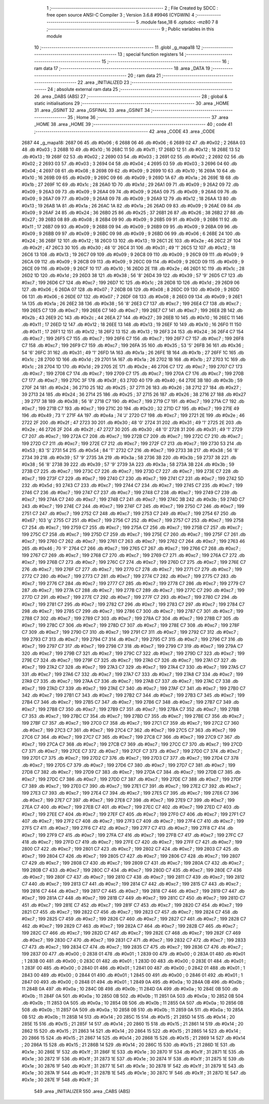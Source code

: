                               1 ;--------------------------------------------------------
                              2 ; File Created by SDCC : free open source ANSI-C Compiler
                              3 ; Version 3.6.8 #9946 (CYGWIN)
                              4 ;--------------------------------------------------------
                              5 	.module fase_18
                              6 	.optsdcc -mz80
                              7 	
                              8 ;--------------------------------------------------------
                              9 ; Public variables in this module
                             10 ;--------------------------------------------------------
                             11 	.globl _g_mapa18
                             12 ;--------------------------------------------------------
                             13 ; special function registers
                             14 ;--------------------------------------------------------
                             15 ;--------------------------------------------------------
                             16 ; ram data
                             17 ;--------------------------------------------------------
                             18 	.area _DATA
                             19 ;--------------------------------------------------------
                             20 ; ram data
                             21 ;--------------------------------------------------------
                             22 	.area _INITIALIZED
                             23 ;--------------------------------------------------------
                             24 ; absolute external ram data
                             25 ;--------------------------------------------------------
                             26 	.area _DABS (ABS)
                             27 ;--------------------------------------------------------
                             28 ; global & static initialisations
                             29 ;--------------------------------------------------------
                             30 	.area _HOME
                             31 	.area _GSINIT
                             32 	.area _GSFINAL
                             33 	.area _GSINIT
                             34 ;--------------------------------------------------------
                             35 ; Home
                             36 ;--------------------------------------------------------
                             37 	.area _HOME
                             38 	.area _HOME
                             39 ;--------------------------------------------------------
                             40 ; code
                             41 ;--------------------------------------------------------
                             42 	.area _CODE
                             43 	.area _CODE
   2687                      44 _g_mapa18:
   2687 06                   45 	.db #0x06	; 6
   2688 06                   46 	.db #0x06	; 6
   2689 02                   47 	.db #0x02	; 2
   268A 03                   48 	.db #0x03	; 3
   268B 10                   49 	.db #0x10	; 16
   268C 11                   50 	.db #0x11	; 17
   268D 12                   51 	.db #0x12	; 18
   268E 13                   52 	.db #0x13	; 19
   268F 02                   53 	.db #0x02	; 2
   2690 03                   54 	.db #0x03	; 3
   2691 02                   55 	.db #0x02	; 2
   2692 02                   56 	.db #0x02	; 2
   2693 03                   57 	.db #0x03	; 3
   2694 04                   58 	.db #0x04	; 4
   2695 03                   59 	.db #0x03	; 3
   2696 04                   60 	.db #0x04	; 4
   2697 08                   61 	.db #0x08	; 8
   2698 09                   62 	.db #0x09	; 9
   2699 10                   63 	.db #0x10	; 16
   269A 10                   64 	.db #0x10	; 16
   269B 09                   65 	.db #0x09	; 9
   269C 09                   66 	.db #0x09	; 9
   269D 1A                   67 	.db #0x1a	; 26
   269E 1B                   68 	.db #0x1b	; 27
   269F 1C                   69 	.db #0x1c	; 28
   26A0 1D                   70 	.db #0x1d	; 29
   26A1 09                   71 	.db #0x09	; 9
   26A2 09                   72 	.db #0x09	; 9
   26A3 09                   73 	.db #0x09	; 9
   26A4 09                   74 	.db #0x09	; 9
   26A5 09                   75 	.db #0x09	; 9
   26A6 09                   76 	.db #0x09	; 9
   26A7 09                   77 	.db #0x09	; 9
   26A8 09                   78 	.db #0x09	; 9
   26A9 12                   79 	.db #0x12	; 18
   26AA 13                   80 	.db #0x13	; 19
   26AB 1A                   81 	.db #0x1a	; 26
   26AC 1A                   82 	.db #0x1a	; 26
   26AD 09                   83 	.db #0x09	; 9
   26AE 09                   84 	.db #0x09	; 9
   26AF 24                   85 	.db #0x24	; 36
   26B0 25                   86 	.db #0x25	; 37
   26B1 26                   87 	.db #0x26	; 38
   26B2 27                   88 	.db #0x27	; 39
   26B3 08                   89 	.db #0x08	; 8
   26B4 09                   90 	.db #0x09	; 9
   26B5 09                   91 	.db #0x09	; 9
   26B6 11                   92 	.db #0x11	; 17
   26B7 09                   93 	.db #0x09	; 9
   26B8 09                   94 	.db #0x09	; 9
   26B9 09                   95 	.db #0x09	; 9
   26BA 09                   96 	.db #0x09	; 9
   26BB 09                   97 	.db #0x09	; 9
   26BC 09                   98 	.db #0x09	; 9
   26BD 06                   99 	.db #0x06	; 6
   26BE 24                  100 	.db #0x24	; 36
   26BF 12                  101 	.db #0x12	; 18
   26C0 13                  102 	.db #0x13	; 19
   26C1 2E                  103 	.db #0x2e	; 46
   26C2 2F                  104 	.db #0x2f	; 47
   26C3 30                  105 	.db #0x30	; 48	'0'
   26C4 31                  106 	.db #0x31	; 49	'1'
   26C5 12                  107 	.db #0x12	; 18
   26C6 13                  108 	.db #0x13	; 19
   26C7 09                  109 	.db #0x09	; 9
   26C8 09                  110 	.db #0x09	; 9
   26C9 09                  111 	.db #0x09	; 9
   26CA 09                  112 	.db #0x09	; 9
   26CB 09                  113 	.db #0x09	; 9
   26CC 09                  114 	.db #0x09	; 9
   26CD 09                  115 	.db #0x09	; 9
   26CE 09                  116 	.db #0x09	; 9
   26CF 10                  117 	.db #0x10	; 16
   26D0 2E                  118 	.db #0x2e	; 46
   26D1 1C                  119 	.db #0x1c	; 28
   26D2 1D                  120 	.db #0x1d	; 29
   26D3 38                  121 	.db #0x38	; 56	'8'
   26D4 39                  122 	.db #0x39	; 57	'9'
   26D5 C7                  123 	.db #0xc7	; 199
   26D6 C7                  124 	.db #0xc7	; 199
   26D7 1C                  125 	.db #0x1c	; 28
   26D8 1D                  126 	.db #0x1d	; 29
   26D9 06                  127 	.db #0x06	; 6
   26DA 07                  128 	.db #0x07	; 7
   26DB 08                  129 	.db #0x08	; 8
   26DC 09                  130 	.db #0x09	; 9
   26DD 06                  131 	.db #0x06	; 6
   26DE 07                  132 	.db #0x07	; 7
   26DF 08                  133 	.db #0x08	; 8
   26E0 09                  134 	.db #0x09	; 9
   26E1 1A                  135 	.db #0x1a	; 26
   26E2 38                  136 	.db #0x38	; 56	'8'
   26E3 C7                  137 	.db #0xc7	; 199
   26E4 C7                  138 	.db #0xc7	; 199
   26E5 C7                  139 	.db #0xc7	; 199
   26E6 C7                  140 	.db #0xc7	; 199
   26E7 C7                  141 	.db #0xc7	; 199
   26E8 2B                  142 	.db #0x2b	; 43
   26E9 2C                  143 	.db #0x2c	; 44
   26EA 27                  144 	.db #0x27	; 39
   26EB 10                  145 	.db #0x10	; 16
   26EC 11                  146 	.db #0x11	; 17
   26ED 12                  147 	.db #0x12	; 18
   26EE 13                  148 	.db #0x13	; 19
   26EF 10                  149 	.db #0x10	; 16
   26F0 11                  150 	.db #0x11	; 17
   26F1 12                  151 	.db #0x12	; 18
   26F2 13                  152 	.db #0x13	; 19
   26F3 24                  153 	.db #0x24	; 36
   26F4 C7                  154 	.db #0xc7	; 199
   26F5 C7                  155 	.db #0xc7	; 199
   26F6 C7                  156 	.db #0xc7	; 199
   26F7 C7                  157 	.db #0xc7	; 199
   26F8 C7                  158 	.db #0xc7	; 199
   26F9 C7                  159 	.db #0xc7	; 199
   26FA 35                  160 	.db #0x35	; 53	'5'
   26FB 36                  161 	.db #0x36	; 54	'6'
   26FC 31                  162 	.db #0x31	; 49	'1'
   26FD 1A                  163 	.db #0x1a	; 26
   26FE 1B                  164 	.db #0x1b	; 27
   26FF 1C                  165 	.db #0x1c	; 28
   2700 1D                  166 	.db #0x1d	; 29
   2701 1A                  167 	.db #0x1a	; 26
   2702 1B                  168 	.db #0x1b	; 27
   2703 1C                  169 	.db #0x1c	; 28
   2704 1D                  170 	.db #0x1d	; 29
   2705 2E                  171 	.db #0x2e	; 46
   2706 C7                  172 	.db #0xc7	; 199
   2707 C7                  173 	.db #0xc7	; 199
   2708 C7                  174 	.db #0xc7	; 199
   2709 C7                  175 	.db #0xc7	; 199
   270A C7                  176 	.db #0xc7	; 199
   270B C7                  177 	.db #0xc7	; 199
   270C 3F                  178 	.db #0x3f	; 63
   270D 40                  179 	.db #0x40	; 64
   270E 3B                  180 	.db #0x3b	; 59
   270F 24                  181 	.db #0x24	; 36
   2710 25                  182 	.db #0x25	; 37
   2711 26                  183 	.db #0x26	; 38
   2712 27                  184 	.db #0x27	; 39
   2713 24                  185 	.db #0x24	; 36
   2714 25                  186 	.db #0x25	; 37
   2715 26                  187 	.db #0x26	; 38
   2716 27                  188 	.db #0x27	; 39
   2717 38                  189 	.db #0x38	; 56	'8'
   2718 C7                  190 	.db #0xc7	; 199
   2719 C7                  191 	.db #0xc7	; 199
   271A C7                  192 	.db #0xc7	; 199
   271B C7                  193 	.db #0xc7	; 199
   271C 20                  194 	.db #0x20	; 32
   271D C7                  195 	.db #0xc7	; 199
   271E 49                  196 	.db #0x49	; 73	'I'
   271F 4A                  197 	.db #0x4a	; 74	'J'
   2720 C7                  198 	.db #0xc7	; 199
   2721 2E                  199 	.db #0x2e	; 46
   2722 2F                  200 	.db #0x2f	; 47
   2723 30                  201 	.db #0x30	; 48	'0'
   2724 31                  202 	.db #0x31	; 49	'1'
   2725 2E                  203 	.db #0x2e	; 46
   2726 2F                  204 	.db #0x2f	; 47
   2727 30                  205 	.db #0x30	; 48	'0'
   2728 31                  206 	.db #0x31	; 49	'1'
   2729 C7                  207 	.db #0xc7	; 199
   272A C7                  208 	.db #0xc7	; 199
   272B C7                  209 	.db #0xc7	; 199
   272C C7                  210 	.db #0xc7	; 199
   272D C7                  211 	.db #0xc7	; 199
   272E C7                  212 	.db #0xc7	; 199
   272F C7                  213 	.db #0xc7	; 199
   2730 53                  214 	.db #0x53	; 83	'S'
   2731 54                  215 	.db #0x54	; 84	'T'
   2732 C7                  216 	.db #0xc7	; 199
   2733 38                  217 	.db #0x38	; 56	'8'
   2734 39                  218 	.db #0x39	; 57	'9'
   2735 3A                  219 	.db #0x3a	; 58
   2736 3B                  220 	.db #0x3b	; 59
   2737 38                  221 	.db #0x38	; 56	'8'
   2738 39                  222 	.db #0x39	; 57	'9'
   2739 3A                  223 	.db #0x3a	; 58
   273A 3B                  224 	.db #0x3b	; 59
   273B C7                  225 	.db #0xc7	; 199
   273C C7                  226 	.db #0xc7	; 199
   273D C7                  227 	.db #0xc7	; 199
   273E C7                  228 	.db #0xc7	; 199
   273F C7                  229 	.db #0xc7	; 199
   2740 C7                  230 	.db #0xc7	; 199
   2741 C7                  231 	.db #0xc7	; 199
   2742 5D                  232 	.db #0x5d	; 93
   2743 C7                  233 	.db #0xc7	; 199
   2744 C7                  234 	.db #0xc7	; 199
   2745 C7                  235 	.db #0xc7	; 199
   2746 C7                  236 	.db #0xc7	; 199
   2747 C7                  237 	.db #0xc7	; 199
   2748 C7                  238 	.db #0xc7	; 199
   2749 C7                  239 	.db #0xc7	; 199
   274A C7                  240 	.db #0xc7	; 199
   274B C7                  241 	.db #0xc7	; 199
   274C 3B                  242 	.db #0x3b	; 59
   274D C7                  243 	.db #0xc7	; 199
   274E C7                  244 	.db #0xc7	; 199
   274F C7                  245 	.db #0xc7	; 199
   2750 C7                  246 	.db #0xc7	; 199
   2751 C7                  247 	.db #0xc7	; 199
   2752 C7                  248 	.db #0xc7	; 199
   2753 C7                  249 	.db #0xc7	; 199
   2754 67                  250 	.db #0x67	; 103	'g'
   2755 C7                  251 	.db #0xc7	; 199
   2756 C7                  252 	.db #0xc7	; 199
   2757 C7                  253 	.db #0xc7	; 199
   2758 C7                  254 	.db #0xc7	; 199
   2759 C7                  255 	.db #0xc7	; 199
   275A C7                  256 	.db #0xc7	; 199
   275B C7                  257 	.db #0xc7	; 199
   275C C7                  258 	.db #0xc7	; 199
   275D C7                  259 	.db #0xc7	; 199
   275E C7                  260 	.db #0xc7	; 199
   275F C7                  261 	.db #0xc7	; 199
   2760 C7                  262 	.db #0xc7	; 199
   2761 C7                  263 	.db #0xc7	; 199
   2762 C7                  264 	.db #0xc7	; 199
   2763 46                  265 	.db #0x46	; 70	'F'
   2764 C7                  266 	.db #0xc7	; 199
   2765 C7                  267 	.db #0xc7	; 199
   2766 C7                  268 	.db #0xc7	; 199
   2767 C7                  269 	.db #0xc7	; 199
   2768 C7                  270 	.db #0xc7	; 199
   2769 C7                  271 	.db #0xc7	; 199
   276A C7                  272 	.db #0xc7	; 199
   276B C7                  273 	.db #0xc7	; 199
   276C C7                  274 	.db #0xc7	; 199
   276D C7                  275 	.db #0xc7	; 199
   276E C7                  276 	.db #0xc7	; 199
   276F C7                  277 	.db #0xc7	; 199
   2770 C7                  278 	.db #0xc7	; 199
   2771 C7                  279 	.db #0xc7	; 199
   2772 C7                  280 	.db #0xc7	; 199
   2773 C7                  281 	.db #0xc7	; 199
   2774 C7                  282 	.db #0xc7	; 199
   2775 C7                  283 	.db #0xc7	; 199
   2776 C7                  284 	.db #0xc7	; 199
   2777 C7                  285 	.db #0xc7	; 199
   2778 C7                  286 	.db #0xc7	; 199
   2779 C7                  287 	.db #0xc7	; 199
   277A C7                  288 	.db #0xc7	; 199
   277B C7                  289 	.db #0xc7	; 199
   277C C7                  290 	.db #0xc7	; 199
   277D C7                  291 	.db #0xc7	; 199
   277E C7                  292 	.db #0xc7	; 199
   277F C7                  293 	.db #0xc7	; 199
   2780 C7                  294 	.db #0xc7	; 199
   2781 C7                  295 	.db #0xc7	; 199
   2782 C7                  296 	.db #0xc7	; 199
   2783 C7                  297 	.db #0xc7	; 199
   2784 C7                  298 	.db #0xc7	; 199
   2785 C7                  299 	.db #0xc7	; 199
   2786 C7                  300 	.db #0xc7	; 199
   2787 C7                  301 	.db #0xc7	; 199
   2788 C7                  302 	.db #0xc7	; 199
   2789 C7                  303 	.db #0xc7	; 199
   278A C7                  304 	.db #0xc7	; 199
   278B C7                  305 	.db #0xc7	; 199
   278C C7                  306 	.db #0xc7	; 199
   278D C7                  307 	.db #0xc7	; 199
   278E C7                  308 	.db #0xc7	; 199
   278F C7                  309 	.db #0xc7	; 199
   2790 C7                  310 	.db #0xc7	; 199
   2791 C7                  311 	.db #0xc7	; 199
   2792 C7                  312 	.db #0xc7	; 199
   2793 C7                  313 	.db #0xc7	; 199
   2794 C7                  314 	.db #0xc7	; 199
   2795 C7                  315 	.db #0xc7	; 199
   2796 C7                  316 	.db #0xc7	; 199
   2797 C7                  317 	.db #0xc7	; 199
   2798 C7                  318 	.db #0xc7	; 199
   2799 C7                  319 	.db #0xc7	; 199
   279A C7                  320 	.db #0xc7	; 199
   279B C7                  321 	.db #0xc7	; 199
   279C C7                  322 	.db #0xc7	; 199
   279D C7                  323 	.db #0xc7	; 199
   279E C7                  324 	.db #0xc7	; 199
   279F C7                  325 	.db #0xc7	; 199
   27A0 C7                  326 	.db #0xc7	; 199
   27A1 C7                  327 	.db #0xc7	; 199
   27A2 C7                  328 	.db #0xc7	; 199
   27A3 C7                  329 	.db #0xc7	; 199
   27A4 C7                  330 	.db #0xc7	; 199
   27A5 C7                  331 	.db #0xc7	; 199
   27A6 C7                  332 	.db #0xc7	; 199
   27A7 C7                  333 	.db #0xc7	; 199
   27A8 C7                  334 	.db #0xc7	; 199
   27A9 C7                  335 	.db #0xc7	; 199
   27AA C7                  336 	.db #0xc7	; 199
   27AB C7                  337 	.db #0xc7	; 199
   27AC C7                  338 	.db #0xc7	; 199
   27AD C7                  339 	.db #0xc7	; 199
   27AE C7                  340 	.db #0xc7	; 199
   27AF C7                  341 	.db #0xc7	; 199
   27B0 C7                  342 	.db #0xc7	; 199
   27B1 C7                  343 	.db #0xc7	; 199
   27B2 C7                  344 	.db #0xc7	; 199
   27B3 C7                  345 	.db #0xc7	; 199
   27B4 C7                  346 	.db #0xc7	; 199
   27B5 C7                  347 	.db #0xc7	; 199
   27B6 C7                  348 	.db #0xc7	; 199
   27B7 C7                  349 	.db #0xc7	; 199
   27B8 C7                  350 	.db #0xc7	; 199
   27B9 C7                  351 	.db #0xc7	; 199
   27BA C7                  352 	.db #0xc7	; 199
   27BB C7                  353 	.db #0xc7	; 199
   27BC C7                  354 	.db #0xc7	; 199
   27BD C7                  355 	.db #0xc7	; 199
   27BE C7                  356 	.db #0xc7	; 199
   27BF C7                  357 	.db #0xc7	; 199
   27C0 C7                  358 	.db #0xc7	; 199
   27C1 C7                  359 	.db #0xc7	; 199
   27C2 C7                  360 	.db #0xc7	; 199
   27C3 C7                  361 	.db #0xc7	; 199
   27C4 C7                  362 	.db #0xc7	; 199
   27C5 C7                  363 	.db #0xc7	; 199
   27C6 C7                  364 	.db #0xc7	; 199
   27C7 C7                  365 	.db #0xc7	; 199
   27C8 C7                  366 	.db #0xc7	; 199
   27C9 C7                  367 	.db #0xc7	; 199
   27CA C7                  368 	.db #0xc7	; 199
   27CB C7                  369 	.db #0xc7	; 199
   27CC C7                  370 	.db #0xc7	; 199
   27CD C7                  371 	.db #0xc7	; 199
   27CE C7                  372 	.db #0xc7	; 199
   27CF C7                  373 	.db #0xc7	; 199
   27D0 C7                  374 	.db #0xc7	; 199
   27D1 C7                  375 	.db #0xc7	; 199
   27D2 C7                  376 	.db #0xc7	; 199
   27D3 C7                  377 	.db #0xc7	; 199
   27D4 C7                  378 	.db #0xc7	; 199
   27D5 C7                  379 	.db #0xc7	; 199
   27D6 C7                  380 	.db #0xc7	; 199
   27D7 C7                  381 	.db #0xc7	; 199
   27D8 C7                  382 	.db #0xc7	; 199
   27D9 C7                  383 	.db #0xc7	; 199
   27DA C7                  384 	.db #0xc7	; 199
   27DB C7                  385 	.db #0xc7	; 199
   27DC C7                  386 	.db #0xc7	; 199
   27DD C7                  387 	.db #0xc7	; 199
   27DE C7                  388 	.db #0xc7	; 199
   27DF C7                  389 	.db #0xc7	; 199
   27E0 C7                  390 	.db #0xc7	; 199
   27E1 C7                  391 	.db #0xc7	; 199
   27E2 C7                  392 	.db #0xc7	; 199
   27E3 C7                  393 	.db #0xc7	; 199
   27E4 C7                  394 	.db #0xc7	; 199
   27E5 C7                  395 	.db #0xc7	; 199
   27E6 C7                  396 	.db #0xc7	; 199
   27E7 C7                  397 	.db #0xc7	; 199
   27E8 C7                  398 	.db #0xc7	; 199
   27E9 C7                  399 	.db #0xc7	; 199
   27EA C7                  400 	.db #0xc7	; 199
   27EB C7                  401 	.db #0xc7	; 199
   27EC C7                  402 	.db #0xc7	; 199
   27ED C7                  403 	.db #0xc7	; 199
   27EE C7                  404 	.db #0xc7	; 199
   27EF C7                  405 	.db #0xc7	; 199
   27F0 C7                  406 	.db #0xc7	; 199
   27F1 C7                  407 	.db #0xc7	; 199
   27F2 C7                  408 	.db #0xc7	; 199
   27F3 C7                  409 	.db #0xc7	; 199
   27F4 C7                  410 	.db #0xc7	; 199
   27F5 C7                  411 	.db #0xc7	; 199
   27F6 C7                  412 	.db #0xc7	; 199
   27F7 C7                  413 	.db #0xc7	; 199
   27F8 C7                  414 	.db #0xc7	; 199
   27F9 C7                  415 	.db #0xc7	; 199
   27FA C7                  416 	.db #0xc7	; 199
   27FB C7                  417 	.db #0xc7	; 199
   27FC C7                  418 	.db #0xc7	; 199
   27FD C7                  419 	.db #0xc7	; 199
   27FE C7                  420 	.db #0xc7	; 199
   27FF C7                  421 	.db #0xc7	; 199
   2800 C7                  422 	.db #0xc7	; 199
   2801 C7                  423 	.db #0xc7	; 199
   2802 C7                  424 	.db #0xc7	; 199
   2803 C7                  425 	.db #0xc7	; 199
   2804 C7                  426 	.db #0xc7	; 199
   2805 C7                  427 	.db #0xc7	; 199
   2806 C7                  428 	.db #0xc7	; 199
   2807 C7                  429 	.db #0xc7	; 199
   2808 C7                  430 	.db #0xc7	; 199
   2809 C7                  431 	.db #0xc7	; 199
   280A C7                  432 	.db #0xc7	; 199
   280B C7                  433 	.db #0xc7	; 199
   280C C7                  434 	.db #0xc7	; 199
   280D C7                  435 	.db #0xc7	; 199
   280E C7                  436 	.db #0xc7	; 199
   280F C7                  437 	.db #0xc7	; 199
   2810 C7                  438 	.db #0xc7	; 199
   2811 C7                  439 	.db #0xc7	; 199
   2812 C7                  440 	.db #0xc7	; 199
   2813 C7                  441 	.db #0xc7	; 199
   2814 C7                  442 	.db #0xc7	; 199
   2815 C7                  443 	.db #0xc7	; 199
   2816 C7                  444 	.db #0xc7	; 199
   2817 C7                  445 	.db #0xc7	; 199
   2818 C7                  446 	.db #0xc7	; 199
   2819 C7                  447 	.db #0xc7	; 199
   281A C7                  448 	.db #0xc7	; 199
   281B C7                  449 	.db #0xc7	; 199
   281C C7                  450 	.db #0xc7	; 199
   281D C7                  451 	.db #0xc7	; 199
   281E C7                  452 	.db #0xc7	; 199
   281F C7                  453 	.db #0xc7	; 199
   2820 C7                  454 	.db #0xc7	; 199
   2821 C7                  455 	.db #0xc7	; 199
   2822 C7                  456 	.db #0xc7	; 199
   2823 C7                  457 	.db #0xc7	; 199
   2824 C7                  458 	.db #0xc7	; 199
   2825 C7                  459 	.db #0xc7	; 199
   2826 C7                  460 	.db #0xc7	; 199
   2827 C7                  461 	.db #0xc7	; 199
   2828 C7                  462 	.db #0xc7	; 199
   2829 C7                  463 	.db #0xc7	; 199
   282A C7                  464 	.db #0xc7	; 199
   282B C7                  465 	.db #0xc7	; 199
   282C C7                  466 	.db #0xc7	; 199
   282D C7                  467 	.db #0xc7	; 199
   282E C7                  468 	.db #0xc7	; 199
   282F C7                  469 	.db #0xc7	; 199
   2830 C7                  470 	.db #0xc7	; 199
   2831 C7                  471 	.db #0xc7	; 199
   2832 C7                  472 	.db #0xc7	; 199
   2833 C7                  473 	.db #0xc7	; 199
   2834 C7                  474 	.db #0xc7	; 199
   2835 C7                  475 	.db #0xc7	; 199
   2836 C7                  476 	.db #0xc7	; 199
   2837 00                  477 	.db #0x00	; 0
   2838 01                  478 	.db #0x01	; 1
   2839 00                  479 	.db #0x00	; 0
   283A 01                  480 	.db #0x01	; 1
   283B 00                  481 	.db #0x00	; 0
   283C 01                  482 	.db #0x01	; 1
   283D 00                  483 	.db #0x00	; 0
   283E 01                  484 	.db #0x01	; 1
   283F 00                  485 	.db #0x00	; 0
   2840 01                  486 	.db #0x01	; 1
   2841 00                  487 	.db #0x00	; 0
   2842 01                  488 	.db #0x01	; 1
   2843 00                  489 	.db #0x00	; 0
   2844 01                  490 	.db #0x01	; 1
   2845 00                  491 	.db #0x00	; 0
   2846 01                  492 	.db #0x01	; 1
   2847 00                  493 	.db #0x00	; 0
   2848 01                  494 	.db #0x01	; 1
   2849 0A                  495 	.db #0x0a	; 10
   284A 0B                  496 	.db #0x0b	; 11
   284B 0A                  497 	.db #0x0a	; 10
   284C 0B                  498 	.db #0x0b	; 11
   284D 0A                  499 	.db #0x0a	; 10
   284E 0B                  500 	.db #0x0b	; 11
   284F 0A                  501 	.db #0x0a	; 10
   2850 0B                  502 	.db #0x0b	; 11
   2851 0A                  503 	.db #0x0a	; 10
   2852 0B                  504 	.db #0x0b	; 11
   2853 0A                  505 	.db #0x0a	; 10
   2854 0B                  506 	.db #0x0b	; 11
   2855 0A                  507 	.db #0x0a	; 10
   2856 0B                  508 	.db #0x0b	; 11
   2857 0A                  509 	.db #0x0a	; 10
   2858 0B                  510 	.db #0x0b	; 11
   2859 0A                  511 	.db #0x0a	; 10
   285A 0B                  512 	.db #0x0b	; 11
   285B 14                  513 	.db #0x14	; 20
   285C 15                  514 	.db #0x15	; 21
   285D 14                  515 	.db #0x14	; 20
   285E 15                  516 	.db #0x15	; 21
   285F 14                  517 	.db #0x14	; 20
   2860 15                  518 	.db #0x15	; 21
   2861 14                  519 	.db #0x14	; 20
   2862 15                  520 	.db #0x15	; 21
   2863 14                  521 	.db #0x14	; 20
   2864 15                  522 	.db #0x15	; 21
   2865 14                  523 	.db #0x14	; 20
   2866 15                  524 	.db #0x15	; 21
   2867 14                  525 	.db #0x14	; 20
   2868 15                  526 	.db #0x15	; 21
   2869 14                  527 	.db #0x14	; 20
   286A 15                  528 	.db #0x15	; 21
   286B 14                  529 	.db #0x14	; 20
   286C 15                  530 	.db #0x15	; 21
   286D 1E                  531 	.db #0x1e	; 30
   286E 1F                  532 	.db #0x1f	; 31
   286F 1E                  533 	.db #0x1e	; 30
   2870 1F                  534 	.db #0x1f	; 31
   2871 1E                  535 	.db #0x1e	; 30
   2872 1F                  536 	.db #0x1f	; 31
   2873 1E                  537 	.db #0x1e	; 30
   2874 1F                  538 	.db #0x1f	; 31
   2875 1E                  539 	.db #0x1e	; 30
   2876 1F                  540 	.db #0x1f	; 31
   2877 1E                  541 	.db #0x1e	; 30
   2878 1F                  542 	.db #0x1f	; 31
   2879 1E                  543 	.db #0x1e	; 30
   287A 1F                  544 	.db #0x1f	; 31
   287B 1E                  545 	.db #0x1e	; 30
   287C 1F                  546 	.db #0x1f	; 31
   287D 1E                  547 	.db #0x1e	; 30
   287E 1F                  548 	.db #0x1f	; 31
                            549 	.area _INITIALIZER
                            550 	.area _CABS (ABS)
